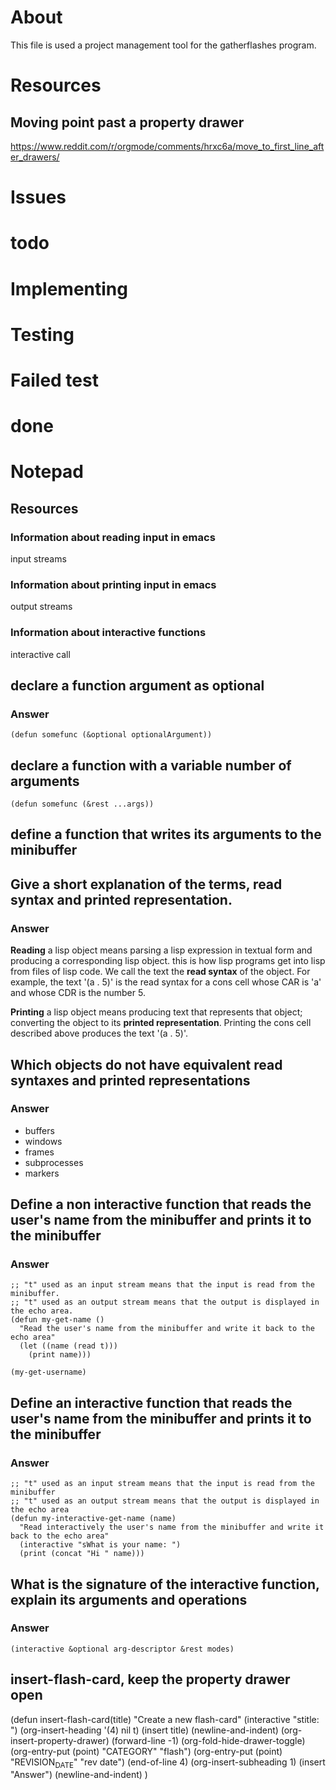* About
This file is used a project management tool for the gatherflashes program.
* Resources
** Moving point past a property drawer
https://www.reddit.com/r/orgmode/comments/hrxc6a/move_to_first_line_after_drawers/

* Issues
* todo
* Implementing
* Testing
* Failed test
* done
* Notepad
** Resources
*** Information about reading input in emacs
input streams
*** Information about printing input in emacs
output streams
*** Information about interactive functions
interactive call
** declare a function argument as optional
*** Answer
#+begin_src elisp
  (defun somefunc (&optional optionalArgument))
#+end_src
** declare a function with a variable number of arguments
#+begin_src elisp
  (defun somefunc (&rest ...args))
#+end_src
** define a function that writes its arguments to the minibuffer
** Give a short explanation of the terms, read syntax and printed representation.
*** Answer
*Reading* a lisp object means parsing a lisp expression in textual form and
producing a corresponding lisp object. this is how lisp programs get into lisp
from files of lisp code. We call the text the *read syntax* of the object.
For example, the text '(a . 5)' is the read syntax for a cons cell whose CAR is
'a' and whose CDR is the number 5.

*Printing* a lisp object means producing text that represents that
object; converting the object to its *printed representation*. Printing the cons
cell described above produces the text '(a . 5)'.
** Which objects do not have equivalent read syntaxes and printed representations
*** Answer
- buffers
- windows
- frames
- subprocesses
- markers
** Define a non interactive function that reads the user's name from the minibuffer and prints it to the minibuffer
*** Answer

#+begin_src elisp
  ;; "t" used as an input stream means that the input is read from the minibuffer.
  ;; "t" used as an output stream means that the output is displayed in the echo area.
  (defun my-get-name ()
    "Read the user's name from the minibuffer and write it back to the echo area"
    (let ((name (read t)))
      (print name)))

  (my-get-username)
#+end_src

** Define an interactive function that reads the user's name from the minibuffer and prints it to the minibuffer
*** Answer

#+begin_src elisp
  ;; "t" used as an input stream means that the input is read from the minibuffer
  ;; "t" used as an output stream means that the output is displayed in the echo area
  (defun my-interactive-get-name (name)
    "Read interactively the user's name from the minibuffer and write it back to the echo area"
    (interactive "sWhat is your name: ")
    (print (concat "Hi " name)))
#+end_src

** What is the signature of the interactive function, explain its arguments and operations
*** Answer
#+begin_src elisp
  (interactive &optional arg-descriptor &rest modes)
#+end_src

** insert-flash-card, keep the property drawer open
(defun insert-flash-card(title)
  "Create a new flash-card"
  (interactive "stitle: ")
  (org-insert-heading '(4) nil t)
  (insert title)
  (newline-and-indent)
  (org-insert-property-drawer)
  (forward-line -1)
  (org-fold-hide-drawer-toggle)
  (org-entry-put (point) "CATEGORY" "flash")
  (org-entry-put (point) "REVISION_DATE" "rev date")
  (end-of-line 4)
  (org-insert-subheading 1)
  (insert "Answer")
  (newline-and-indent)
  )

